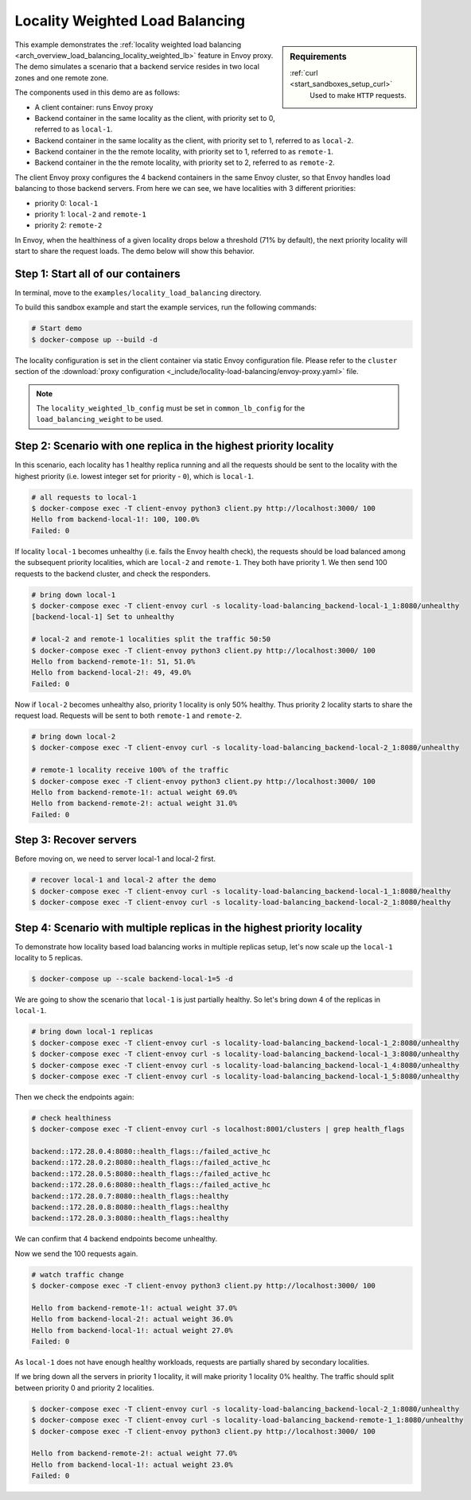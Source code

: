 .. _install_sandboxes_locality_load_balancing:

Locality Weighted Load Balancing
================================

.. sidebar:: Requirements

   .. include:: _include/docker-env-setup-link.rst

   :ref:`curl <start_sandboxes_setup_curl>`
        Used to make ``HTTP`` requests.

This example demonstrates the :ref:`locality weighted load balancing <arch_overview_load_balancing_locality_weighted_lb>` feature in Envoy proxy. The demo simulates a scenario that a backend service resides in two local zones and one remote zone.

The components used in this demo are as follows:

- A client container: runs Envoy proxy
- Backend container in the same locality as the client, with priority set to 0, referred to as ``local-1``.
- Backend container in the same locality as the client, with priority set to 1, referred to as ``local-2``.
- Backend container in the the remote locality, with priority set to 1, referred to as ``remote-1``.
- Backend container in the the remote locality, with priority set to 2, referred to as ``remote-2``.

The client Envoy proxy configures the 4 backend containers in the same Envoy cluster, so that Envoy handles load balancing to those backend servers. From here we can see, we have localities with 3 different priorities:

- priority 0: ``local-1``
- priority 1: ``local-2`` and ``remote-1``
- priority 2: ``remote-2``

In Envoy, when the healthiness of a given locality drops below a threshold (71% by default), the next priority locality will start to share the request loads. The demo below will show this behavior.

Step 1: Start all of our containers
***********************************

In terminal, move to the ``examples/locality_load_balancing`` directory.

To build this sandbox example and start the example services, run the following commands:

.. code-block:: console

    # Start demo
    $ docker-compose up --build -d

The locality configuration is set in the client container via static Envoy configuration file. Please refer to the ``cluster`` section of the :download:`proxy configuration <_include/locality-load-balancing/envoy-proxy.yaml>` file.

.. note::
    The ``locality_weighted_lb_config`` must be set in ``common_lb_config`` for the ``load_balancing_weight`` to be used.

Step 2: Scenario with one replica in the highest priority locality
******************************************************************

In this scenario, each locality has 1 healthy replica running and all the requests should be sent to the locality with the highest priority (i.e. lowest integer set for priority - ``0``), which is ``local-1``.

.. code-block:: console

    # all requests to local-1
    $ docker-compose exec -T client-envoy python3 client.py http://localhost:3000/ 100
    Hello from backend-local-1!: 100, 100.0%
    Failed: 0

If locality ``local-1`` becomes unhealthy (i.e. fails the Envoy health check), the requests should be load balanced among the subsequent priority localities, which are ``local-2`` and ``remote-1``. They both have priority 1. We then send 100 requests to the backend cluster, and check the responders.

.. code-block:: console

    # bring down local-1
    $ docker-compose exec -T client-envoy curl -s locality-load-balancing_backend-local-1_1:8080/unhealthy
    [backend-local-1] Set to unhealthy

    # local-2 and remote-1 localities split the traffic 50:50
    $ docker-compose exec -T client-envoy python3 client.py http://localhost:3000/ 100
    Hello from backend-remote-1!: 51, 51.0%
    Hello from backend-local-2!: 49, 49.0%
    Failed: 0

Now if ``local-2`` becomes unhealthy also, priority 1 locality is only 50% healthy. Thus priority 2 locality starts to share the request load. Requests will be sent to both ``remote-1`` and ``remote-2``.

.. code-block:: console

    # bring down local-2
    $ docker-compose exec -T client-envoy curl -s locality-load-balancing_backend-local-2_1:8080/unhealthy

    # remote-1 locality receive 100% of the traffic
    $ docker-compose exec -T client-envoy python3 client.py http://localhost:3000/ 100
    Hello from backend-remote-1!: actual weight 69.0%
    Hello from backend-remote-2!: actual weight 31.0%
    Failed: 0


Step 3: Recover servers
***********************

Before moving on, we need to server local-1 and local-2 first.

.. code-block:: console

    # recover local-1 and local-2 after the demo
    $ docker-compose exec -T client-envoy curl -s locality-load-balancing_backend-local-1_1:8080/healthy
    $ docker-compose exec -T client-envoy curl -s locality-load-balancing_backend-local-2_1:8080/healthy


Step 4: Scenario with multiple replicas in the highest priority locality
************************************************************************

To demonstrate how locality based load balancing works in multiple replicas setup, let's now scale up the ``local-1`` locality to 5 replicas.

.. code-block:: console

    $ docker-compose up --scale backend-local-1=5 -d

We are going to show the scenario that ``local-1`` is just partially healthy. So let's bring down 4 of the replicas in ``local-1``.

.. code-block:: console

    # bring down local-1 replicas
    $ docker-compose exec -T client-envoy curl -s locality-load-balancing_backend-local-1_2:8080/unhealthy
    $ docker-compose exec -T client-envoy curl -s locality-load-balancing_backend-local-1_3:8080/unhealthy
    $ docker-compose exec -T client-envoy curl -s locality-load-balancing_backend-local-1_4:8080/unhealthy
    $ docker-compose exec -T client-envoy curl -s locality-load-balancing_backend-local-1_5:8080/unhealthy

Then we check the endpoints again:

.. code-block:: console

    # check healthiness
    $ docker-compose exec -T client-envoy curl -s localhost:8001/clusters | grep health_flags

    backend::172.28.0.4:8080::health_flags::/failed_active_hc
    backend::172.28.0.2:8080::health_flags::/failed_active_hc
    backend::172.28.0.5:8080::health_flags::/failed_active_hc
    backend::172.28.0.6:8080::health_flags::/failed_active_hc
    backend::172.28.0.7:8080::health_flags::healthy
    backend::172.28.0.8:8080::health_flags::healthy
    backend::172.28.0.3:8080::health_flags::healthy

We can confirm that 4 backend endpoints become unhealthy.

Now we send the 100 requests again.

.. code-block:: console

    # watch traffic change
    $ docker-compose exec -T client-envoy python3 client.py http://localhost:3000/ 100

    Hello from backend-remote-1!: actual weight 37.0%
    Hello from backend-local-2!: actual weight 36.0%
    Hello from backend-local-1!: actual weight 27.0%
    Failed: 0

As ``local-1`` does not have enough healthy workloads, requests are partially shared by secondary localities.

If we bring down all the servers in priority 1 locality, it will make priority 1 locality 0% healthy. The traffic should split between priority 0 and priority 2 localities.

.. code-block:: console

    $ docker-compose exec -T client-envoy curl -s locality-load-balancing_backend-local-2_1:8080/unhealthy
    $ docker-compose exec -T client-envoy curl -s locality-load-balancing_backend-remote-1_1:8080/unhealthy
    $ docker-compose exec -T client-envoy python3 client.py http://localhost:3000/ 100

    Hello from backend-remote-2!: actual weight 77.0%
    Hello from backend-local-1!: actual weight 23.0%
    Failed: 0

